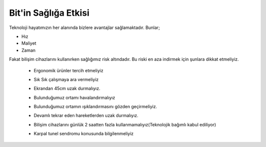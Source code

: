 Bit'in Sağlığa Etkisi
+++++++++++++++++++++

Teknoloji hayatımızın her alanında bizlere  avantajlar sağlamaktadır. Bunlar;

- Hız
- Maliyet
- Zaman


Fakat bilişim cihazlarını kullanırken sağlığımız risk altındadır. Bu riski en aza indirmek için şunlara dikkat etmeliyiz.


    - Ergonomik ürünler tercih etmeliyiz
	.. image:: /_static/images/bilisiminonemi-saglik-boyun.png
	  :width: 400
	  :alt: Alternative text

    - Sık Sık çalışmaya ara vermeliyiz
    - Ekrandan 45cm uzak durmalıyız.
	.. image:: /_static/images/bilisiminonemi-saglik-goz.png
	  :width: 400
	  :alt: Alternative text
  
    - Bulunduğumuz ortamı havalandırmalıyız
    - Bulunduğumuz ortamın ışıklandırmasını gözden geçirmeliyiz.
    - Devamlı tekrar eden hareketlerden uzak durmalıyız.
    - Bilişim cihazlarını günlük 2 saatten fazla kullanmamalıyız(Teknolojik bağımlı kabul ediliyor)
     
    - Karpal tunel sendromu konusunda bilgilenmeliyiz

	.. image:: /_static/images/bilisiminonemi-saglik-karpal.png
	  :width: 400
	  :alt: Alternative text
  	
.. raw:: pdf

   PageBreak
